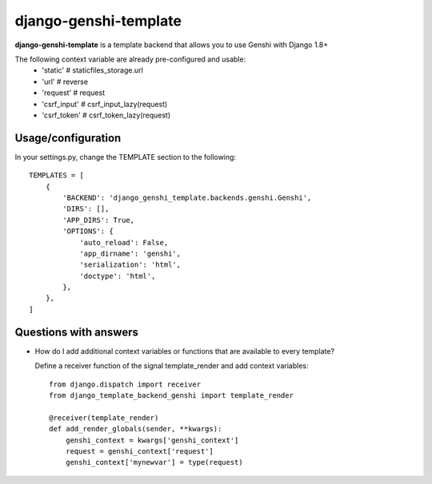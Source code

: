 django-genshi-template
======================

**django-genshi-template** is a template backend that allows you to use Genshi with Django 1.8+

The following context variable are already pre-configured and usable:
    * 'static'     # staticfiles_storage.url
    * 'url'        # reverse
    * 'request'    # request
    * 'csrf_input' # csrf_input_lazy(request)
    * 'csrf_token' # csrf_token_lazy(request)


Usage/configuration
-------------------
In your settings.py, change the TEMPLATE section to the following::

    TEMPLATES = [
        {
            'BACKEND': 'django_genshi_template.backends.genshi.Genshi',
            'DIRS': [],
            'APP_DIRS': True,
            'OPTIONS': {
                'auto_reload': False,
                'app_dirname': 'genshi',
                'serialization': 'html',
                'doctype': 'html',
            },
        },
    ]


Questions with answers
----------------------
* How do I add additional context variables or functions that are available to every template?

  Define a receiver function of the signal template_render and add context variables::

        from django.dispatch import receiver
        from django_template_backend_genshi import template_render

        @receiver(template_render)
        def add_render_globals(sender, **kwargs):
            genshi_context = kwargs['genshi_context']
            request = genshi_context['request']
            genshi_context['mynewvar'] = type(request)

